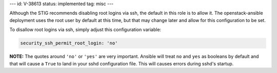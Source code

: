 ---
id: V-38613
status: implemented
tag: misc
---

Although the STIG recommends disabling root logins via ssh, the default in
this role is to allow it. The openstack-ansible deployment uses the root
user by default at this time, but that may change later and allow for this
configuration to be set.

To disallow root logins via ssh, simply adjust this configuration variable:

.. code-block:: yaml

    security_ssh_permit_root_login: 'no'

**NOTE:** The quotes around ``'no'`` or ``'yes'`` are very important. Ansible
will treat ``no`` and ``yes`` as booleans by default and that will cause a
``True`` to land in your sshd configuration file. This will causes errors
during sshd's startup.
